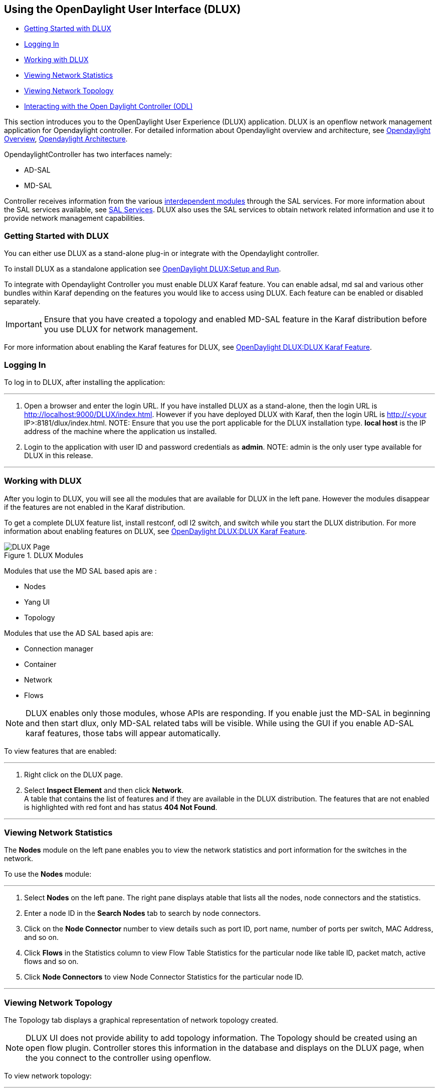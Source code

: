 == Using the OpenDaylight User Interface (DLUX)

* <<Getting Started with DLUX>>
* <<Logging In>>
* <<Working with DLUX>>
* <<Viewing Network Statistics>>
* <<Viewing Network Topology>>
* <<Interacting with the Open Daylight Controller (ODL)>>


This section introduces you to the OpenDaylight User Experience (DLUX) application. DLUX is an openflow network management application for Opendaylight controller. For detailed information about Opendaylight overview and architecture, see https://wiki.opendaylight.org/view/OpenDaylight_Controller:Overview[Opendaylight Overview], https://wiki.opendaylight.org/view/OpenDaylight_Controller:Architectural_Framework[Opendaylight Architecture]. + 

OpendaylightController has two interfaces namely: + 

* AD-SAL 
* MD-SAL

Controller receives information from the various https://wiki.opendaylight.org/view/File:ODL-Helium-dependency.png[interdependent modules] through the SAL services. For more information about the SAL services available, see https://wiki.opendaylight.org/view/OpenDaylight_Controller:SAL[SAL Services].
DLUX also uses the SAL services to obtain network related information and use it to provide network management capabilities. 

=== Getting Started with DLUX

You can either use DLUX as a stand-alone plug-in or integrate with the Opendaylight controller. + 

To install DLUX as a standalone application see https://wiki.opendaylight.org/view/OpenDaylight_DLUX:Setup_and_Run[OpenDaylight DLUX:Setup and Run]. + 

To integrate with Opendaylight Controller you must enable DLUX Karaf feature. You can enable adsal, md sal and various other bundles within Karaf depending on the features you would like to access using DLUX.
Each feature can be enabled or disabled separately.

IMPORTANT: Ensure that you have created a topology and enabled MD-SAL feature in the Karaf distribution before you use DLUX for network management.  

For more information about enabling the Karaf features for DLUX, see https://wiki.opendaylight.org/view/OpenDaylight_DLUX:DLUX_Karaf_Feature[OpenDaylight DLUX:DLUX Karaf Feature].

=== Logging In

To log in to DLUX, after installing the application:

'''


. Open a browser and enter the login URL. If you have installed DLUX as a stand-alone, then the login URL is http://localhost:9000/DLUX/index.html. However if you have deployed  DLUX with Karaf, then the login URL is  http://<your IP>:8181/dlux/index.html.
NOTE: Ensure that you use the port applicable for the DLUX installation type. *local host* is the IP address of the machine where the application us installed. + 

. Login to the application with user ID and password credentials as *admin*.
NOTE: admin is the only user type available for DLUX in this release.

'''

=== Working with DLUX

After you login to DLUX, you will see all the modules that are available for DLUX in the left pane. However the modules disappear if the features are not enabled in the Karaf distribution.

To get a complete DLUX feature list, install restconf, odl l2 switch, and switch while you start the DLUX distribution. For more information about enabling features on DLUX, see https://wiki.opendaylight.org/view/OpenDaylight_DLUX:DLUX_Karaf_Feature[OpenDaylight DLUX:DLUX Karaf Feature].

.DLUX Modules + 

image::DLUX-login.PNG["DLUX Page"]


Modules that use the MD SAL based apis are : + 

* 	Nodes
* 	Yang UI
* 	Topology 

Modules that use the AD SAL based apis are: + 

*	Connection manager
*	Container
*	Network
*   Flows

NOTE: DLUX enables only those modules, whose APIs are responding. If you enable just the MD-SAL in beginning and then start dlux, only MD-SAL related tabs will be visible. While using the GUI if you enable AD-SAL karaf features, those tabs will appear automatically.

To view features that are enabled:

'''

. Right click on the DLUX page.
. Select *Inspect Element* and then click *Network*. + 
	A table that contains the list of features and if they are available in the DLUX distribution. The features that are not enabled is highlighted with red font and has status *404 Not Found*.

'''
	
=== Viewing Network Statistics

The *Nodes* module on the left pane enables you to view the network statistics and port information for the switches in the network. +

To use the *Nodes* module:

'''

. Select *Nodes* on the left pane. 
	The right pane displays atable that lists all the nodes, node connectors and the statistics.
. Enter a node ID in the *Search Nodes* tab to search by node connectors.
. Click on the *Node Connector* number to view details such as port ID, port name, number of ports per switch, MAC Address, and so on.
. Click *Flows* in the Statistics column to view Flow Table Statistics for the particular node like table ID, packet match, active flows and so on.
. Click *Node Connectors* to view Node Connector Statistics for the particular node ID.

'''

=== Viewing Network Topology

The Topology tab displays a graphical representation of network topology created. 

NOTE: DLUX UI does not provide ability to add topology information. The Topology should be created using an open flow plugin. Controller stores this information in the database and displays on the DLUX page, when the you connect to the controller using openflow. 

To view network topology:

'''

. Select *Topology* on the left pane. You will view the graphical representation on the right pane.
	In the diagram blue boxes represent the switches, the black represents the hosts available, and lines represents how switches are connected. 
. Hover your mouse on hosts,links, or switches to view source and destination ports.  
. Zoom in and zoom out using mouse scroll to verify topology for huge topologies.

'''

.Topology Module + 

image::DLUX-topology.PNG["DLUX Topology Page"]

=== Interacting with the Open Daylight Controller (ODL) 

The *Yang UI* module enables you to interact with the ODL. For more information about Yang Tools, see https://wiki.opendaylight.org/view/YANG_Tools:Main [YANG_Tools].

image::DLUX-yang-ui-screen.PNG["DLUX Yang UI Page"]

To use Yang UI:

'''

. Select *Yang UI* on the left pane. The right pane is divided in two parts. 

. The top part displays a tree of APIs and subAPIs and buttons to call possible functions (GET, POST, PUT, DELETE, …). Not every subAPIs can call every function. 
   For example, subAPIs “operational” have GET functionality only.  
	Inputs can be filled from ODL when existing data from ODL is displayed or can be filled by user on the page and sent to ODL. + 
	+
	Buttons under the API tree are variable. It depends on subAPI specifications. Common buttons are: + 
	 * GET to get data from ODL, 
	 * PUT and POST for sending data to ODL for saving
	 * DELETE for sending data to ODL for deleting. + 
	 You must specify the xpath for all these operations. This path is displayed in the same row before buttons and it can include text inputs for specific path elements identifiers. +  	
+	
image::DLUX-yang-api-specification.PNG["DLUX Yang UI API Specification Page"]
	
. The bottom part of the right pane displays inputs according to the chosen subAPI. Every subAPI is represented by list elements of list statement. It is possible to have a many list elements of one list. + 
    +
	For example, a device can store multiple flows. In this case “flow” is name of the list and every list element is different by a key value. List element of list can obtain other lists. 
	Every list element has a list name, a key name and its value, and a button for removing this list element. Usually the key of the list statement obtains an ID. 
	Inputs can be filled from ODL using GET button from xpath part, or can be filled by user on the page and sent to ODL. + 
+	
image::DLUX-yang-sub-api-screen.PNG["DLUX Yang UI Sub API Specification Page"]	
	
. Click *Show Preview* button under API tree to display request that will be sent to ODL.
   A pane is displayed on the right side with text of request when some input is filled.

'''
   
==== Displaying Topology on the *Yang UI*   

To display topology:

'''

. Select subAPI network-topology <topology revision number> -> operational -> network-topology.
. Get data from ODL by clicking on the “GET” button. 
. Click *Display Topology*. 

image::DLUX-yang-topology.PNG["DLUX Yang Topology Page"]

'''
                                                                                                                                                                                                                                                                                                                                                                                                                                      
==== Configuring List Elements on the *Yang UI* 

The list is displayed like tree structure with possibility to expand or collapse by the arrow before name of the list. To configure list elements on the Yang UI:

'''

. To add a new list element with empty inputs use the plus icon-button **+** that is provided after list name. When some list element is added, button with his name and key value is displayed. + 
. To remove several list elements, use the *X* button that is provided after every list element.
+
image::DLUX-yang-list elements.PNG[DLUX list buttons]
. Key of list is one or more inputs, which are used like identifier of list element. All list elements in one list must have different key values. If some elements has the same key values, the new warning icon *!* is displayed near their name buttons.
+
image::DLUX-yang-list-warning.PNG[DLUX list buttons]
. When the list obtains at least one list element, after *+* icon is icon for selecting the list element displayed. You can choose one of them by clicking the icon. The name button of the list element and name buttons of its neighbours will be displayed in the row list. You can can forward or backward row list of list elements name buttons by clicking on the arrow button on the end of row.
+
image::DLUX-yang-list-button1.PNG[DLUX list buttons]

'''
